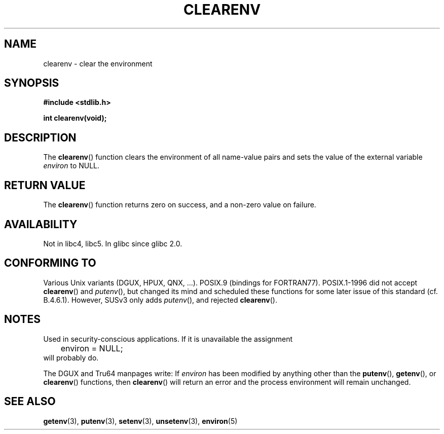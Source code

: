 .\" Copyright 2001 John Levon <moz@compsoc.man.ac.uk>
.\"
.\" Permission is granted to make and distribute verbatim copies of this
.\" manual provided the copyright notice and this permission notice are
.\" preserved on all copies.
.\"
.\" Permission is granted to copy and distribute modified versions of this
.\" manual under the conditions for verbatim copying, provided that the
.\" entire resulting derived work is distributed under the terms of a
.\" permission notice identical to this one.
.\" 
.\" Since the Linux kernel and libraries are constantly changing, this
.\" manual page may be incorrect or out-of-date.  The author(s) assume no
.\" responsibility for errors or omissions, or for damages resulting from
.\" the use of the information contained herein.  The author(s) may not
.\" have taken the same level of care in the production of this manual,
.\" which is licensed free of charge, as they might when working
.\" professionally.
.\" 
.\" Formatted or processed versions of this manual, if unaccompanied by
.\" the source, must acknowledge the copyright and authors of this work.
.\"
.\" Additions, aeb, 2001-10-17.
.TH CLEARENV 3  2001-10-17 "Linux Programmer's Manual"
.SH NAME
clearenv \- clear the environment
.SH SYNOPSIS
.nf
.B #include <stdlib.h>
.sp
.BI "int clearenv(void);"
.fi
.SH DESCRIPTION
The \fBclearenv\fP() function clears the environment of all name-value
pairs and sets the value of the external variable
.I environ
to NULL.

.SH "RETURN VALUE"
The \fBclearenv\fP() function returns zero on success, and a non-zero
value on failure.
.\" Most versions of Unix return -1 on error, or do not even have errors.
.\" Glibc info and the Watcom C library document "a non-zero value".

.SH AVAILABILITY
Not in libc4, libc5. In glibc since glibc 2.0.

.SH "CONFORMING TO"
Various Unix variants (DGUX, HPUX, QNX, ...).
POSIX.9 (bindings for FORTRAN77).
POSIX.1-1996 did not accept \fBclearenv\fP() and \fIputenv\fP(),
but changed its mind and scheduled these functions for some
later issue of this standard (cf. B.4.6.1). However, SUSv3
only adds \fIputenv\fP(), and rejected \fBclearenv\fP().

.SH NOTES
Used in security-conscious applications. If it is unavailable
the assignment
.RS
.nf
	environ = NULL;
.fi
.RE
will probably do.
.LP
The DGUX and Tru64 manpages write: If
.I environ
has been modified by anything other than the
.BR putenv (),
.BR getenv (),
or
.BR clearenv ()
functions, then
.BR clearenv ()
will return an error and the process environment will remain unchanged.
.\" .LP
.\" HPUX has a ENOMEM error return.
.SH "SEE ALSO"
.BR getenv (3),
.BR putenv (3),
.BR setenv (3),
.BR unsetenv (3),
.BR environ (5)
